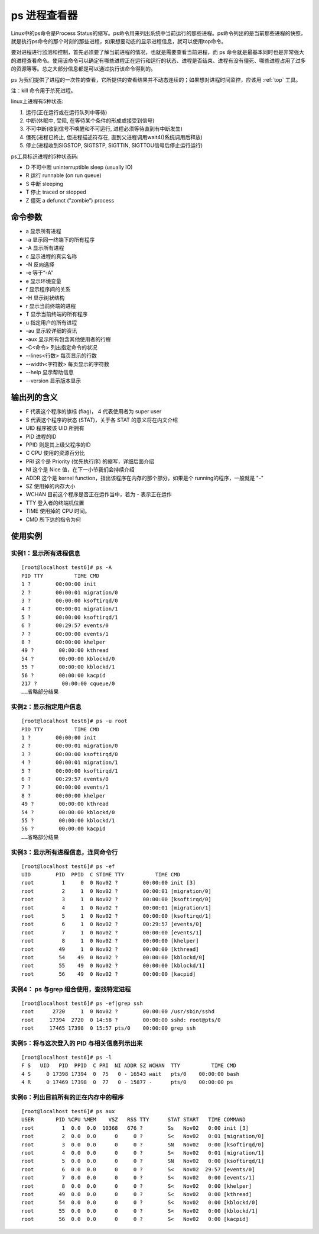 .. _ps:

ps 进程查看器
==============
Linux中的ps命令是Process Status的缩写。ps命令用来列出系统中当前运行的那些进程。ps命令列出的是当前那些进程的快照，就是执行ps命令的那个时刻的那些进程，如果想要动态的显示进程信息，就可以使用top命令。

要对进程进行监测和控制，首先必须要了解当前进程的情况，也就是需要查看当前进程，而 ps 命令就是最基本同时也是非常强大的进程查看命令。使用该命令可以确定有哪些进程正在运行和运行的状态、进程是否结束、进程有没有僵死、哪些进程占用了过多的资源等等。总之大部分信息都是可以通过执行该命令得到的。

ps 为我们提供了进程的一次性的查看，它所提供的查看结果并不动态连续的；如果想对进程时间监控，应该用  :ref:`top` 工具。

注：kill 命令用于杀死进程。

linux上进程有5种状态:

1. 运行(正在运行或在运行队列中等待)
2. 中断(休眠中, 受阻, 在等待某个条件的形成或接受到信号)
3. 不可中断(收到信号不唤醒和不可运行, 进程必须等待直到有中断发生)
4. 僵死(进程已终止, 但进程描述符存在, 直到父进程调用wait4()系统调用后释放)
5. 停止(进程收到SIGSTOP, SIGTSTP, SIGTTIN, SIGTTOU信号后停止运行运行)

ps工具标识进程的5种状态码:

- D 不可中断 uninterruptible sleep (usually IO)
- R 运行 runnable (on run queue)
- S 中断 sleeping
- T 停止 traced or stopped
- Z 僵死 a defunct (”zombie”) process

命令参数
--------------------
- a  显示所有进程
- -a 显示同一终端下的所有程序
- -A 显示所有进程
- c  显示进程的真实名称
- -N 反向选择
- -e 等于“-A”
- e  显示环境变量
- f  显示程序间的关系
- -H 显示树状结构
- r  显示当前终端的进程
- T  显示当前终端的所有程序
- u  指定用户的所有进程
- -au 显示较详细的资讯
- -aux 显示所有包含其他使用者的行程
- -C<命令> 列出指定命令的状况
- --lines<行数> 每页显示的行数
- --width<字符数> 每页显示的字符数
- --help 显示帮助信息
- --version 显示版本显示

输出列的含义
--------------------
- F 代表这个程序的旗标 (flag)， 4 代表使用者为 super user
- S 代表这个程序的状态 (STAT)，关于各 STAT 的意义将在内文介绍
- UID 程序被该 UID 所拥有
- PID 进程的ID 
- PPID 则是其上级父程序的ID
- C CPU 使用的资源百分比
- PRI 这个是 Priority (优先执行序) 的缩写，详细后面介绍
- NI 这个是 Nice 值，在下一小节我们会持续介绍
- ADDR 这个是 kernel function，指出该程序在内存的那个部分。如果是个 running的程序，一般就是 "-"
- SZ 使用掉的内存大小
- WCHAN 目前这个程序是否正在运作当中，若为 - 表示正在运作
- TTY 登入者的终端机位置
- TIME 使用掉的 CPU 时间。
- CMD 所下达的指令为何


使用实例
--------------------
实例1：显示所有进程信息
~~~~~~~~~~~~~~~~~~~~~~~~~
::

	[root@localhost test6]# ps -A
	PID TTY          TIME CMD
	1 ?        00:00:00 init
	2 ?        00:00:01 migration/0
	3 ?        00:00:00 ksoftirqd/0
	4 ?        00:00:01 migration/1
	5 ?        00:00:00 ksoftirqd/1
	6 ?        00:29:57 events/0
	7 ?        00:00:00 events/1
	8 ?        00:00:00 khelper
	49 ?        00:00:00 kthread
	54 ?        00:00:00 kblockd/0
	55 ?        00:00:00 kblockd/1
	56 ?        00:00:00 kacpid
	217 ?        00:00:00 cqueue/0
	……省略部分结果


实例2：显示指定用户信息
~~~~~~~~~~~~~~~~~~~~~~~~~~
::

	[root@localhost test6]# ps -u root
	PID TTY          TIME CMD
	1 ?        00:00:00 init
	2 ?        00:00:01 migration/0
	3 ?        00:00:00 ksoftirqd/0
	4 ?        00:00:01 migration/1
	5 ?        00:00:00 ksoftirqd/1
	6 ?        00:29:57 events/0
	7 ?        00:00:00 events/1
	8 ?        00:00:00 khelper
	49 ?        00:00:00 kthread
	54 ?        00:00:00 kblockd/0
	55 ?        00:00:00 kblockd/1
	56 ?        00:00:00 kacpid
	……省略部分结果


实例3：显示所有进程信息，连同命令行
~~~~~~~~~~~~~~~~~~~~~~~~~~~~~~~~~~~~~~~~
::

	[root@localhost test6]# ps -ef
	UID        PID  PPID  C STIME TTY          TIME CMD
	root         1     0  0 Nov02 ?        00:00:00 init [3]
	root         2     1  0 Nov02 ?        00:00:01 [migration/0]
	root         3     1  0 Nov02 ?        00:00:00 [ksoftirqd/0]
	root         4     1  0 Nov02 ?        00:00:01 [migration/1]
	root         5     1  0 Nov02 ?        00:00:00 [ksoftirqd/1]
	root         6     1  0 Nov02 ?        00:29:57 [events/0]
	root         7     1  0 Nov02 ?        00:00:00 [events/1]
	root         8     1  0 Nov02 ?        00:00:00 [khelper]
	root        49     1  0 Nov02 ?        00:00:00 [kthread]
	root        54    49  0 Nov02 ?        00:00:00 [kblockd/0]
	root        55    49  0 Nov02 ?        00:00:00 [kblockd/1]
	root        56    49  0 Nov02 ?        00:00:00 [kacpid]


实例4： ps 与grep 组合使用，查找特定进程
~~~~~~~~~~~~~~~~~~~~~~~~~~~~~~~~~~~~~~~~~~~~~~~~
::

	[root@localhost test6]# ps -ef|grep ssh
	root      2720     1  0 Nov02 ?        00:00:00 /usr/sbin/sshd
	root     17394  2720  0 14:58 ?        00:00:00 sshd: root@pts/0
	root     17465 17398  0 15:57 pts/0    00:00:00 grep ssh


实例5：将与这次登入的 PID 与相关信息列示出来
~~~~~~~~~~~~~~~~~~~~~~~~~~~~~~~~~~~~~~~~~~~~~~~
::

	[root@localhost test6]# ps -l
	F S   UID   PID  PPID  C PRI  NI ADDR SZ WCHAN  TTY          TIME CMD
	4 S     0 17398 17394  0  75   0 - 16543 wait   pts/0    00:00:00 bash
	4 R     0 17469 17398  0  77   0 - 15877 -      pts/0    00:00:00 ps

实例6：列出目前所有的正在内存中的程序
~~~~~~~~~~~~~~~~~~~~~~~~~~~~~~~~~~~~~~~
::

	[root@localhost test6]# ps aux
	USER       PID %CPU %MEM    VSZ   RSS TTY      STAT START   TIME COMMAND
	root         1  0.0  0.0  10368   676 ?        Ss   Nov02   0:00 init [3]
	root         2  0.0  0.0      0     0 ?        S<   Nov02   0:01 [migration/0]
	root         3  0.0  0.0      0     0 ?        SN   Nov02   0:00 [ksoftirqd/0]
	root         4  0.0  0.0      0     0 ?        S<   Nov02   0:01 [migration/1]
	root         5  0.0  0.0      0     0 ?        SN   Nov02   0:00 [ksoftirqd/1]
	root         6  0.0  0.0      0     0 ?        S<   Nov02  29:57 [events/0]
	root         7  0.0  0.0      0     0 ?        S<   Nov02   0:00 [events/1]
	root         8  0.0  0.0      0     0 ?        S<   Nov02   0:00 [khelper]
	root        49  0.0  0.0      0     0 ?        S<   Nov02   0:00 [kthread]
	root        54  0.0  0.0      0     0 ?        S<   Nov02   0:00 [kblockd/0]
	root        55  0.0  0.0      0     0 ?        S<   Nov02   0:00 [kblockd/1]
	root        56  0.0  0.0      0     0 ?        S<   Nov02   0:00 [kacpid]